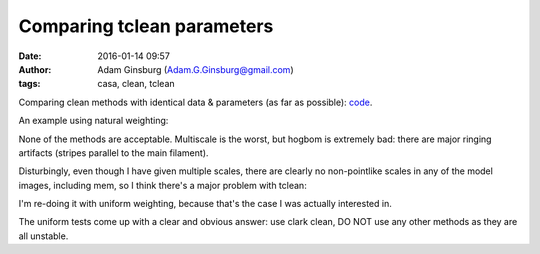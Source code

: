 Comparing tclean parameters
###########################
:date: 2016-01-14 09:57
:author: Adam Ginsburg (Adam.G.Ginsburg@gmail.com)
:tags: casa, clean, tclean

Comparing clean methods with identical data & parameters (as far as possible):
`code <https://github.com/keflavich/W51_ALMA_2013.1.00308.S/blob/master/script_merge/clean_method_comparison.py>`_.

An example using natural weighting:

.. image:: |filename|/images/casa/tclean_compare.png
   :width: 600px

None of the methods are acceptable.  Multiscale is the worst, but hogbom is
extremely bad: there are major ringing artifacts (stripes parallel to the main
filament).


Disturbingly, even though I have given multiple scales, there are clearly no
non-pointlike scales in any of the model images, including mem, so I think
there's a major problem with tclean:

.. image:: |filename|/images/casa/tclean_compare_models.png
   :width: 600px

I'm re-doing it with uniform weighting, because that's the case I was actually
interested in.


.. image:: |filename|/images/casa/tclean_compare_uniform.png
   :width: 600px

The uniform tests come up with a clear and obvious answer: use clark clean, DO
NOT use any other methods as they are all unstable.
